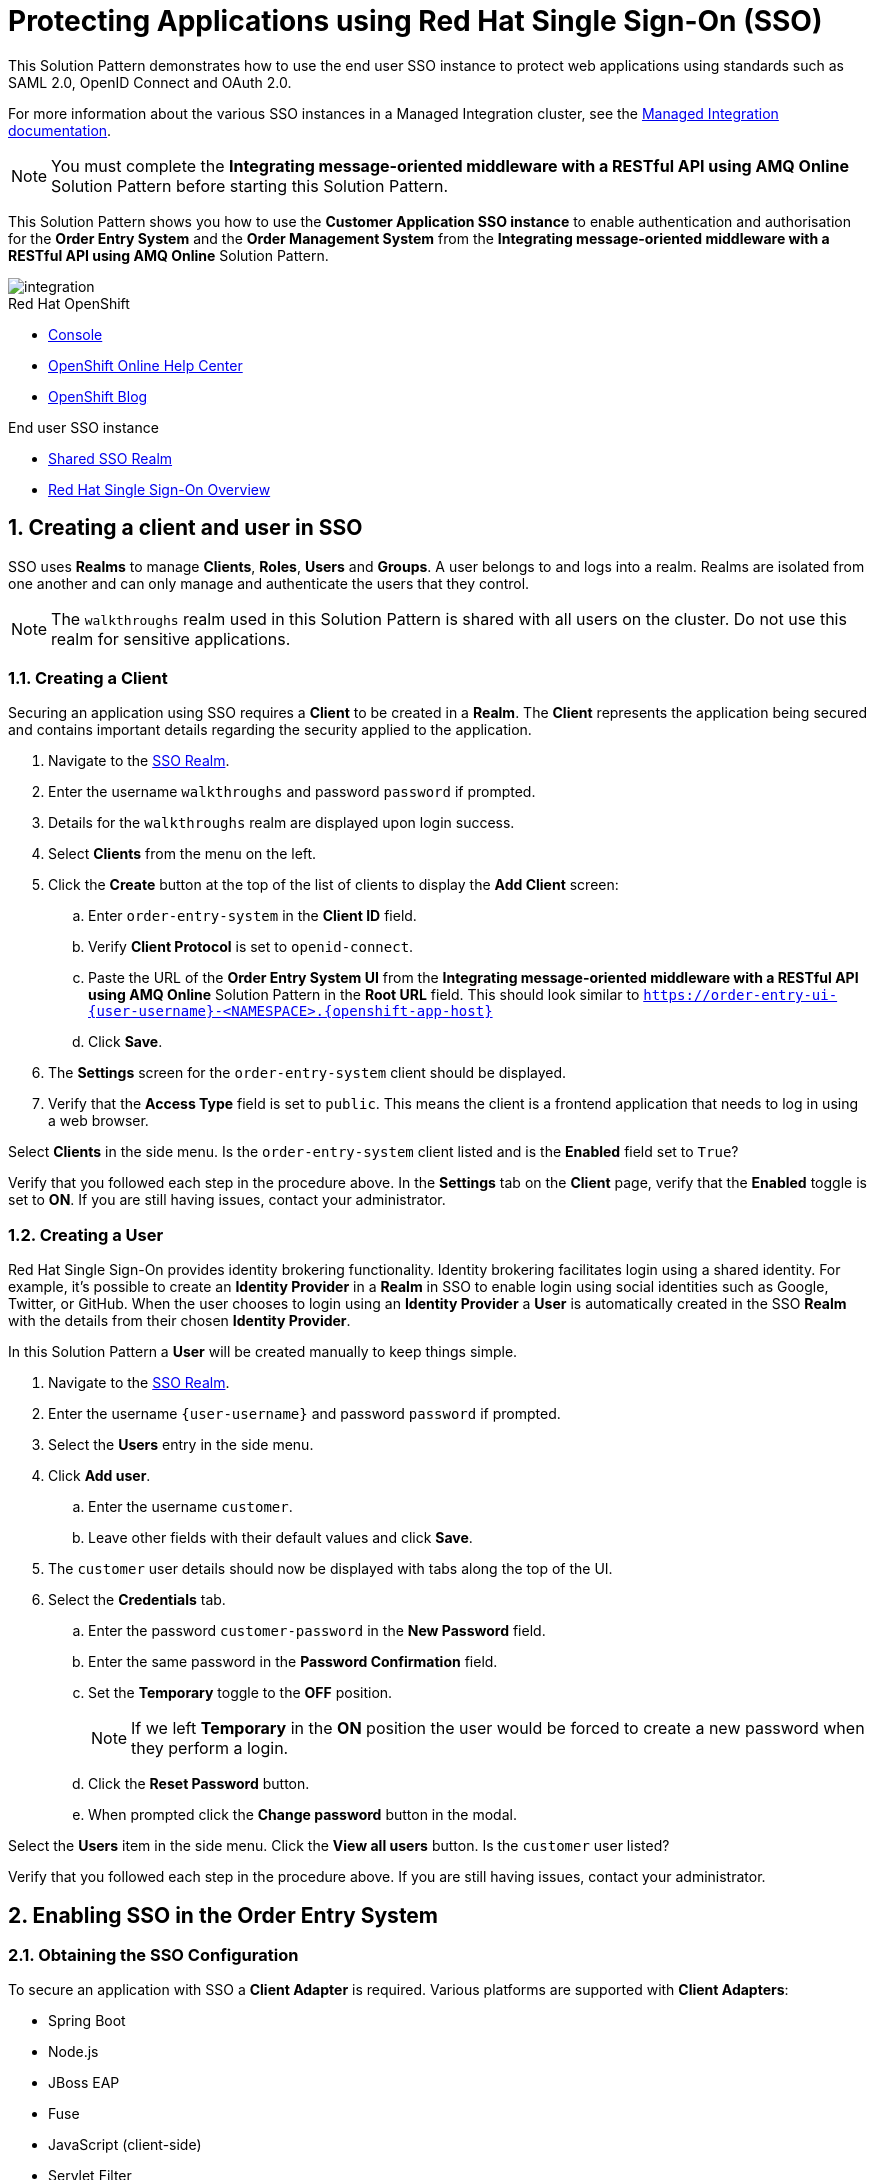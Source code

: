 :sso-realm-url: {user-sso-url}/auth/admin/{user-username}/console/index.html
:sso-adapter-docs-url: https://access.redhat.com/documentation/en-us/red_hat_single_sign-on/7.3/html/securing_applications_and_services_guide/index

:rhmi-sso-name: Managed Integration SSO instance
:customer-sso-name: Customer Application SSO instance
:sso-realm-url: {user-sso-url}/auth/admin/walkthroughs/console/index.html

= Protecting Applications using Red Hat Single Sign-On (SSO)

This Solution Pattern demonstrates how to use the end user SSO instance to protect web applications using standards such as SAML 2.0, OpenID Connect and OAuth 2.0.

For more information about the various SSO instances in a Managed Integration cluster, see the link:https://access.redhat.com/documentation/en-us/red_hat_managed_integration/1/html-single/getting_started/index#sso[Managed Integration documentation].

NOTE: You must complete the *Integrating message-oriented middleware with a RESTful API using AMQ Online* Solution Pattern before starting this Solution Pattern.


This Solution Pattern shows you how to use the *{customer-sso-name}* to enable
authentication and authorisation for the *Order Entry System* and the *Order
Management System* from the *Integrating message-oriented middleware with a
RESTful API using AMQ Online* Solution Pattern.

image::images/arch.png[integration, role="integr8ly-img-responsive"]

[type=walkthroughResource,serviceName=openshift]
.Red Hat OpenShift
****
* link:{openshift-host}/console[Console, window="_blank"]
* link:https://help.openshift.com/[OpenShift Online Help Center, window="_blank"]
* link:https://blog.openshift.com/[OpenShift Blog, window="_blank"]
****

[type=walkthroughResource,serviceName=3scale]
.End user SSO instance
****
* link:{sso-realm-url}[Shared SSO Realm, window="_blank"]
* link:https://access.redhat.com/products/red-hat-single-sign-on/[Red Hat Single Sign-On Overview, window="_blank"]
****

:sectnums:

[time=15]
== Creating a client and user in SSO

SSO uses *Realms* to manage *Clients*, *Roles*, *Users* and *Groups*. A
user belongs to and logs into a realm. Realms are isolated from one another and
can only manage and authenticate the users that they control.

NOTE: The `walkthroughs` realm used in this Solution Pattern is shared with all users on the cluster. Do not use this realm for sensitive applications.


=== Creating a Client

Securing an application using SSO requires a *Client* to be created in
a *Realm*. The *Client* represents the application being secured and contains
important details regarding the security applied to the application.

. Navigate to the link:{sso-realm-url}[SSO Realm, window="_blank"].
. Enter the username `walkthroughs` and password `password` if prompted.
. Details for the `walkthroughs` realm are displayed upon login success.
. Select *Clients* from the menu on the left.
. Click the *Create* button at the top of the list of clients to display the *Add Client* screen:
.. Enter `order-entry-system` in the *Client ID* field.
.. Verify *Client Protocol* is set to `openid-connect`.
.. Paste the URL of the *Order Entry System UI* from the *Integrating message-oriented middleware with a RESTful API using AMQ Online* Solution Pattern in the *Root URL* field. This should look similar to `https://order-entry-ui-{user-username}-<NAMESPACE>.{openshift-app-host}`
.. Click *Save*.
. The *Settings* screen for the `order-entry-system` client should be displayed.
. Verify that the *Access Type* field is set to `public`. This means the client is a frontend application that needs to log in using a web browser.

[type=verification]
Select *Clients* in the side menu. 
Is the `order-entry-system` client listed and is the *Enabled* field set to `True`?

[type=verificationFail]
Verify that you followed each step in the procedure above. In the *Settings* tab on the *Client* page, verify that the *Enabled* toggle is set to *ON*. If you are still having issues, contact your administrator.

=== Creating a User

Red Hat Single Sign-On provides identity brokering functionality. Identity
brokering facilitates login using a shared identity. For example, it's possible
to create an *Identity Provider* in a *Realm* in SSO to enable login
using social identities such as Google, Twitter, or GitHub. When the user
chooses to login using an *Identity Provider* a *User* is automatically created
in the SSO *Realm* with the details from their chosen
*Identity Provider*.

In this Solution Pattern a *User* will be created manually to keep things
simple.

. Navigate to the link:{sso-realm-url}[SSO Realm, window="_blank"].
. Enter the username `{user-username}` and password `password` if prompted.
. Select the *Users* entry in the side menu.
. Click *Add user*.
.. Enter the username `customer`.
.. Leave other fields with their default values and click *Save*.
. The `customer` user details should now be displayed with tabs along the top of the UI.
. Select the *Credentials* tab.
.. Enter the password `customer-password` in the *New Password* field.
.. Enter the same password in the *Password Confirmation* field.
.. Set the *Temporary* toggle to the *OFF* position.
+
NOTE: If we left *Temporary* in the *ON* position the user would be forced to create a new password when they perform a login.
.. Click the *Reset Password* button.
.. When prompted click the *Change password* button in the modal.

[type=verification]
Select the *Users* item in the side menu. Click the *View all users* button. Is the `customer` user listed?

[type=verificationFail]
Verify that you followed each step in the procedure above. If you are still having issues, contact your administrator.

[time=15]
== Enabling SSO in the Order Entry System

=== Obtaining the SSO Configuration

To secure an application with SSO a *Client Adapter* is required.
Various platforms are supported with *Client Adapters*:

* Spring Boot
* Node.js
* JBoss EAP
* Fuse
* JavaScript (client-side)
* Servlet Filter

{blank}

The *Order Entry System* is run from a Node.js server, so the Node.js
`keycloak-connect` adapter is included in the code. The following steps will
demonstrate how to include a configuration and enable the adapter.


. Navigate to the link:{sso-realm-url}[SSO Realm, window="_blank"].
. Enter the username `{user-username}` and password `password` if prompted. 
. Select *Clients* from the side menu.
. Click the `order-entry-system` client that was created earlier.
. Choose the *Installation* tab.
. Select *Keycloak OIDC JSON* for *Format Option*.
. Click the *Download* button to download this as a _keycloak.json_ file.

=== Creating a SSO Config Map Entry

. Login to the link:{openshift-host}/console/[OpenShift Console, window="_blank"].
. Select the project that contains *walkthroughs-1A-integrate-event-and-api-driven-apps* in the name.
. Select *Resources > Config Maps*.
. Click the *Create Config Map*  button.
.. Enter `order-entry-keycloak-config` in the *Name* field.
.. Enter `KEYCLOAK_CONFIG` in the *Key* field.
.. Click the *Browse* button and select the _keycloak.json_ file that was downloaded in the previous section.
. Click the *Create* button.

=== Applying the SSO Config Map

. Log in to the link:{openshift-host}/console/[OpenShift Console, window="_blank"].
. Navigate to the *walkthroughs-1A-integrate-event-and-api-driven-apps* project.
. Select *Applications > Deployments*.
. Select the *rhmi-lab-nodejs-order-frontend* item from the *Deployments* list.
. Select the *Environment* tab.
.. Click the *Add Value from Config Map or Secret*
.. Enter `KEYCLOAK_CONFIG` in the *Name* column.
.. Choose `order-entry-keycloak-config` from the *Select a resource* dropdown.
.. Choose the `KEYCLOAK_CONFIG` in the *Select key* dropdown. 
. Scroll down and click *Save*.
. Select *Overview* on the left and find the *rhmi-lab-nodejs-order-frontend* in the list.
. If a deployment is still in progress, wait for it to finish.
. Open the URL listed beside the *rhmi-lab-nodejs-order-frontend* in either a private browser session, or a different browser to view the *Order Entry System* UI.
+
NOTE: Use a private session or different browser to avoid conflict with old sessions.

. A login screen with the title *{user-username} Realm* is displayed.
. Enter `customer` in the *Username or email*.
. Enter `customer-password` in the *Password* field.
. Click the *Log In* button.

[type=verification]
The login should be successful. Is the *Order Entry System* web application displayed?

[type=verificationFail]
If a login page is not presented try opening the *Order Entry System* in a private browsing session or different browser.
Verify that you followed each step in the procedure above. If you are still having issues, contact your administrator.

[type=taskResource]
.Task Resources
****
* link:{sso-adapter-docs-url}[Securing Applications and Services with SSO, window="_blank"]
****
